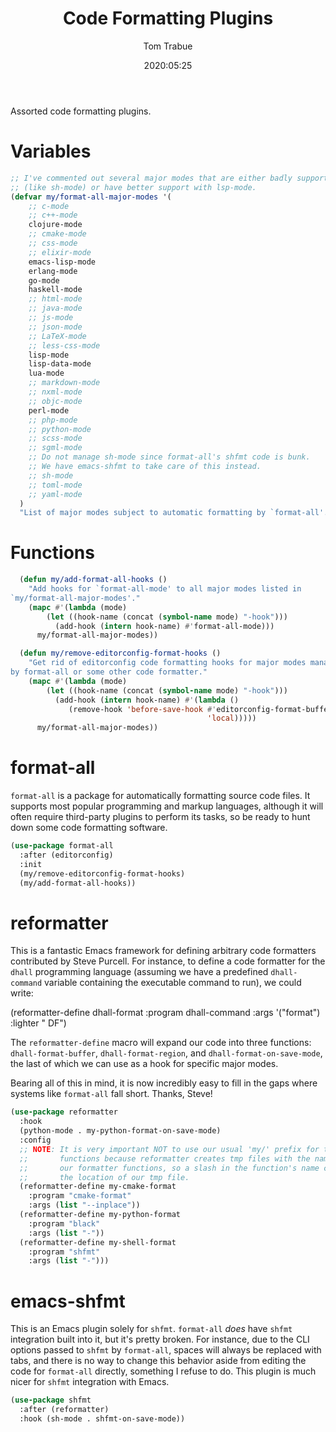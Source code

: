 #+title:  Code Formatting Plugins
#+author: Tom Trabue
#+email:  tom.trabue@gmail.com
#+date:   2020:05:25

Assorted code formatting plugins.

* Variables

#+begin_src emacs-lisp :tangle yes
  ;; I've commented out several major modes that are either badly supported
  ;; (like sh-mode) or have better support with lsp-mode.
  (defvar my/format-all-major-modes '(
      ;; c-mode
      ;; c++-mode
      clojure-mode
      ;; cmake-mode
      ;; css-mode
      ;; elixir-mode
      emacs-lisp-mode
      erlang-mode
      go-mode
      haskell-mode
      ;; html-mode
      ;; java-mode
      ;; js-mode
      ;; json-mode
      ;; LaTeX-mode
      ;; less-css-mode
      lisp-mode
      lisp-data-mode
      lua-mode
      ;; markdown-mode
      ;; nxml-mode
      ;; objc-mode
      perl-mode
      ;; php-mode
      ;; python-mode
      ;; scss-mode
      ;; sgml-mode
      ;; Do not manage sh-mode since format-all's shfmt code is bunk.
      ;; We have emacs-shfmt to take care of this instead.
      ;; sh-mode
      ;; toml-mode
      ;; yaml-mode
    )
    "List of major modes subject to automatic formatting by `format-all'.")
#+end_src

* Functions
#+begin_src emacs-lisp :tangle yes
  (defun my/add-format-all-hooks ()
    "Add hooks for `format-all-mode' to all major modes listed in
`my/format-all-major-modes'."
    (mapc #'(lambda (mode)
        (let ((hook-name (concat (symbol-name mode) "-hook")))
          (add-hook (intern hook-name) #'format-all-mode)))
      my/format-all-major-modes))

  (defun my/remove-editorconfig-format-hooks ()
    "Get rid of editorconfig code formatting hooks for major modes managed
by format-all or some other code formatter."
    (mapc #'(lambda (mode)
        (let ((hook-name (concat (symbol-name mode) "-hook")))
          (add-hook (intern hook-name) #'(lambda ()
             (remove-hook 'before-save-hook #'editorconfig-format-buffer
                                            'local)))))
      my/format-all-major-modes))
#+end_src

* format-all
  =format-all= is a package for automatically formatting source code files.  It
  supports most popular programming and markup languages, although it will often
  require third-party plugins to perform its tasks, so be ready to hunt down
  some code formatting software.

#+begin_src emacs-lisp :tangle yes
  (use-package format-all
    :after (editorconfig)
    :init
    (my/remove-editorconfig-format-hooks)
    (my/add-format-all-hooks))
#+end_src

* reformatter
  This is a fantastic Emacs framework for defining arbitrary code formatters
  contributed by Steve Purcell. For instance, to define a code formatter for the
  =dhall= programming language (assuming we have a predefined =dhall-command=
  variable containing the executable command to run), we could write:

  (reformatter-define dhall-format
    :program dhall-command
    :args '("format")
    :lighter " DF")

  The =reformatter-define= macro will expand our code into three functions:
  =dhall-format-buffer=, =dhall-format-region=, and =dhall-format-on-save-mode=,
  the last of which we can use as a hook for specific major modes.

  Bearing all of this in mind, it is now incredibly easy to fill in the gaps
  where systems like =format-all= fall short. Thanks, Steve!

#+begin_src emacs-lisp :tangle yes
  (use-package reformatter
    :hook
    (python-mode . my-python-format-on-save-mode)
    :config
    ;; NOTE: It is very important NOT to use our usual 'my/' prefix for these
    ;;       functions because reformatter creates tmp files with the names of
    ;;       our formatter functions, so a slash in the function's name confuses
    ;;       the location of our tmp file.
    (reformatter-define my-cmake-format
      :program "cmake-format"
      :args (list "--inplace"))
    (reformatter-define my-python-format
      :program "black"
      :args (list "-"))
    (reformatter-define my-shell-format
      :program "shfmt"
      :args (list "-")))
#+end_src
* emacs-shfmt
  This is an Emacs plugin solely for =shfmt=. =format-all= /does/ have =shfmt=
  integration built into it, but it's pretty broken. For instance, due to the
  CLI options passed to =shfmt= by =format-all=, spaces will always be replaced
  with tabs, and there is no way to change this behavior aside from editing the
  code for =format-all= directly, something I refuse to do. This plugin is much
  nicer for =shfmt= integration with Emacs.

#+begin_src emacs-lisp :tangle yes
  (use-package shfmt
    :after (reformatter)
    :hook (sh-mode . shfmt-on-save-mode))
#+end_src
